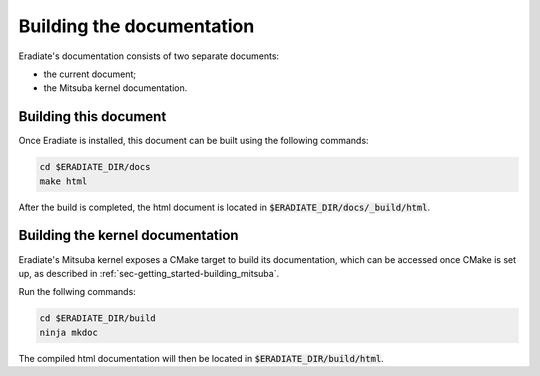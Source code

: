 .. _sec-developer_guide-documentation:


Building the documentation
==========================

Eradiate's documentation consists of two separate documents:

- the current document;
- the Mitsuba kernel documentation.

Building this document
----------------------

Once Eradiate is installed, this document can be built using the following commands:

.. code-block:: bash

    cd $ERADIATE_DIR/docs
    make html

After the build is completed, the html document is located in :code:`$ERADIATE_DIR/docs/_build/html`.

.. _sec_mitsuba_docs:

Building the kernel documentation
---------------------------------

Eradiate's Mitsuba kernel exposes a CMake target to build its documentation, which can be accessed once CMake is set up, as described in :ref:`sec-getting_started-building_mitsuba`.

Run the follwing commands:

.. code-block:: bash

    cd $ERADIATE_DIR/build
    ninja mkdoc

The compiled html documentation will then be located in :code:`$ERADIATE_DIR/build/html`.
